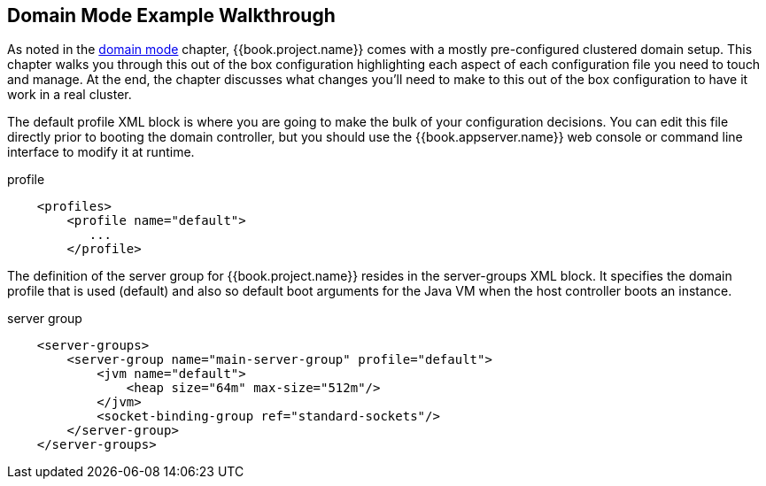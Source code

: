 == Domain Mode Example Walkthrough

As noted in the <<domain.adoc#,domain mode>> chapter, {{book.project.name}} comes with a mostly pre-configured clustered domain
setup.  This chapter walks you through this out of the box configuration highlighting each aspect of each configuration
file you need to touch and manage.  At the end, the chapter discusses what changes you'll need to make to this out of the
box configuration to have it work in a real cluster.

The default +profile+ XML block is where you are going to make the bulk of your configuration decisions.  You can edit this file
directly prior to booting the domain controller, but you should use the {{book.appserver.name}} web console or command line interface
to modify it at runtime.

.profile
[source,xml]
----
    <profiles>
        <profile name="default">
           ...
        </profile>
----

The definition of the server group for {{book.project.name}} resides in the +server-groups+ XML block.  It specifies the domain profile
that is used (+default+) and also so default boot arguments for the Java VM when the host controller boots an instance.

.server group
[source,xml]
----
    <server-groups>
        <server-group name="main-server-group" profile="default">
            <jvm name="default">
                <heap size="64m" max-size="512m"/>
            </jvm>
            <socket-binding-group ref="standard-sockets"/>
        </server-group>
    </server-groups>
----
